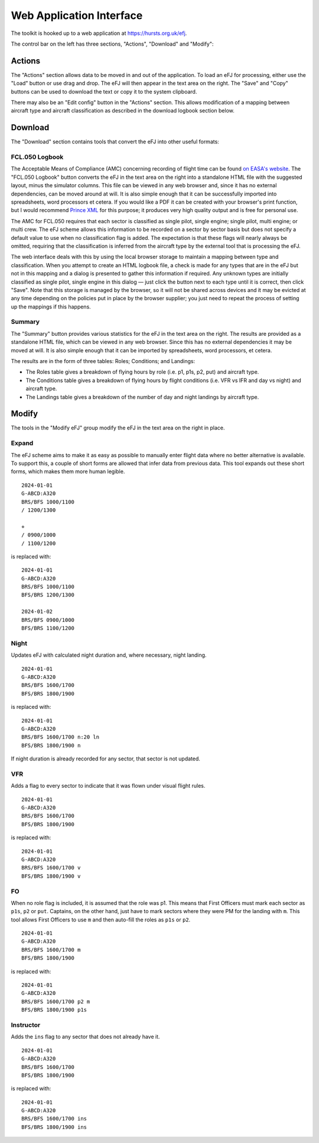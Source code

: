 .. _webapp:

Web Application Interface
=========================

The toolkit is hooked up to a web application at https://hursts.org.uk/efj.

The control bar on the left has three sections, "Actions", "Download" and
"Modify":

Actions
-------

The "Actions" section allows data to be moved in and out of the application. To
load an eFJ for processing, either use the "Load" button or use drag and
drop. The eFJ will then appear in the text area on the right. The "Save" and
"Copy" buttons can be used to download the text or copy it to the system
clipboard.

There may also be an "Edit config" button in the "Actions" section. This allows
modification of a mapping between aircraft type and aircraft classification as
described in the download logbook section below.

Download
--------

The "Download" section contains tools that convert the eFJ into other useful
formats:

FCL.050 Logbook
^^^^^^^^^^^^^^^

The Acceptable Means of Compliance (AMC) concerning recording of flight time can
be found `on EASA's website
<https://www.easa.europa.eu/en/document-library/easy-access-rules/online-publications/easy-access-rules-aircrew-regulation-eu-no?page=5#_Toc522628396>`_.
The "FCL.050 Logbook" button converts the eFJ in the text area on the right into
a standalone HTML file with the suggested layout, minus the simulator columns.
This file can be viewed in any web browser and, since it has no external
dependencies, can be moved around at will. It is also simple enough that it can
be successfully imported into spreadsheets, word processors et cetera. If you
would like a PDF it can be created with your browser's print function, but I
would recommend `Prince XML <https://www.princexml.com>`_ for this purpose; it
produces very high quality output and is free for personal use.

The AMC for FCL.050 requires that each sector is classified as single pilot,
single engine; single pilot, multi engine; or multi crew. The eFJ scheme allows
this information to be recorded on a sector by sector basis but does not specify
a default value to use when no classification flag is added. The expectation is
that these flags will nearly always be omitted, requiring that the
classification is inferred from the aircraft type by the external tool that is
processing the eFJ.

The web interface deals with this by using the local browser storage to maintain
a mapping between type and classification. When you attempt to create an HTML
logbook file, a check is made for any types that are in the eFJ but not in this
mapping and a dialog is presented to gather this information if required. Any
unknown types are initially classified as single pilot, single engine in this
dialog — just click the button next to each type until it is correct, then click
"Save". Note that this storage is managed by the browser, so it will not be
shared across devices and it may be evicted at any time depending on the
policies put in place by the browser supplier; you just need to repeat the
process of setting up the mappings if this happens.

Summary
^^^^^^^

The "Summary" button provides various statistics for the eFJ in the text area on
the right. The results are provided as a standalone HTML file, which can be
viewed in any web browser. Since this has no external dependencies it may be
moved at will. It is also simple enough that it can be imported by spreadsheets,
word processors, et cetera.

The results are in the form of three tables: Roles; Conditions; and Landings:

* The Roles table gives a breakdown of flying hours by role (i.e. p1, p1s, p2,
  put) and aircraft type.
* The Conditions table gives a breakdown of flying hours by flight conditions
  (i.e. VFR vs IFR and day vs night) and aircraft type.
* The Landings table gives a breakdown of the number of day and night landings by
  aircraft type.

Modify
------

The tools in the "Modify eFJ" group modify the eFJ in the text area on the right
in place.

Expand
^^^^^^

The eFJ scheme aims to make it as easy as possible to manually enter flight
data where no better alternative is available. To support this, a couple of
short forms are allowed that infer data from previous data. This tool expands
out these short forms, which makes them more human legible.

::

  2024-01-01
  G-ABCD:A320
  BRS/BFS 1000/1100
  / 1200/1300

  +
  / 0900/1000
  / 1100/1200

is replaced with::

  2024-01-01
  G-ABCD:A320
  BRS/BFS 1000/1100
  BFS/BRS 1200/1300

  2024-01-02
  BRS/BFS 0900/1000
  BFS/BRS 1100/1200


Night
^^^^^

Updates eFJ with calculated night duration and, where necessary, night landing.

::

  2024-01-01
  G-ABCD:A320
  BRS/BFS 1600/1700
  BFS/BRS 1800/1900

is replaced with::

  2024-01-01
  G-ABCD:A320
  BRS/BFS 1600/1700 n:20 ln
  BFS/BRS 1800/1900 n

If night duration is already recorded for any sector, that sector is not
updated.


VFR
^^^

Adds a flag to every sector to indicate that it was flown under visual flight rules.

::

  2024-01-01
  G-ABCD:A320
  BRS/BFS 1600/1700
  BFS/BRS 1800/1900

is replaced with::

  2024-01-01
  G-ABCD:A320
  BRS/BFS 1600/1700 v
  BFS/BRS 1800/1900 v


FO
^^

When no role flag is included, it is assumed that the role was p1. This means
that First Officers must mark each sector as ``p1s``, ``p2`` or ``put``.
Captains, on the other hand, just have to mark sectors where they were PM for
the landing with ``m``. This tool allows First Officers to use ``m`` and then
auto-fill the roles as ``p1s`` or ``p2``.

::

  2024-01-01
  G-ABCD:A320
  BRS/BFS 1600/1700 m
  BFS/BRS 1800/1900

is replaced with::

  2024-01-01
  G-ABCD:A320
  BRS/BFS 1600/1700 p2 m
  BFS/BRS 1800/1900 p1s


Instructor
^^^^^^^^^^

Adds the ``ins`` flag to any sector that does not already have it.

::

  2024-01-01
  G-ABCD:A320
  BRS/BFS 1600/1700
  BFS/BRS 1800/1900

is replaced with::

  2024-01-01
  G-ABCD:A320
  BRS/BFS 1600/1700 ins
  BFS/BRS 1800/1900 ins
